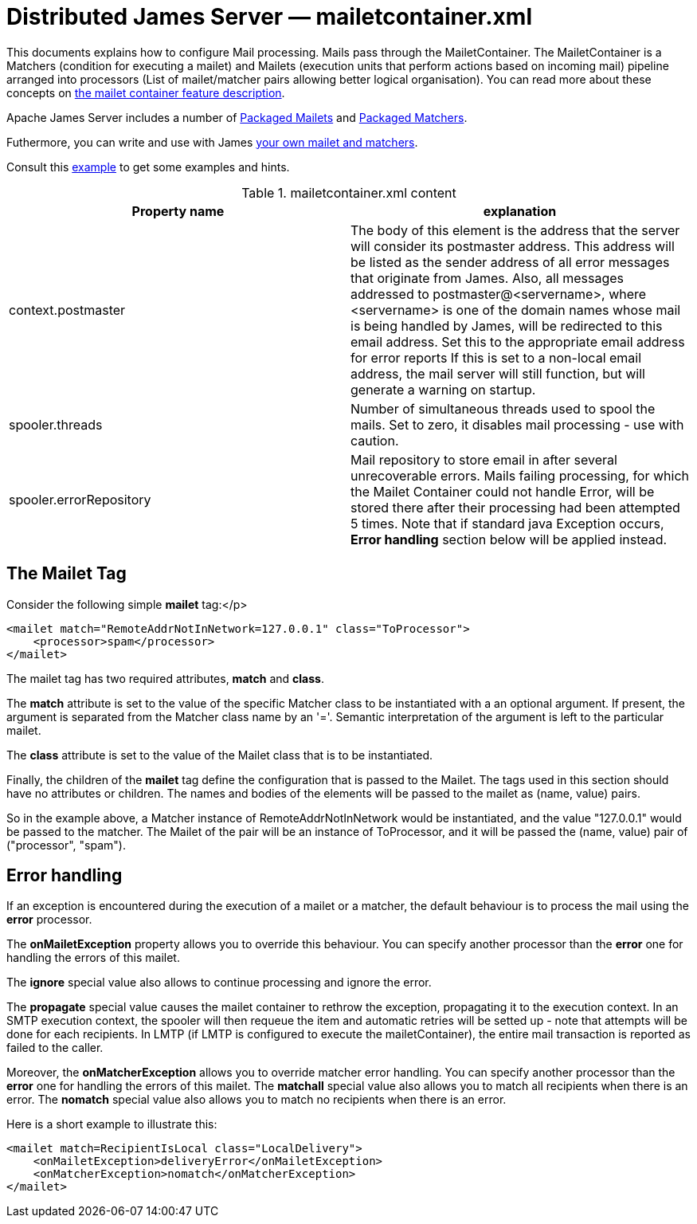 = Distributed James Server &mdash; mailetcontainer.xml
:navtitle: mailetcontainer.xml

This documents explains how to configure Mail processing. Mails pass through the MailetContainer. The
MailetContainer is a Matchers (condition for executing a mailet) and Mailets (execution units that perform
actions based on incoming mail) pipeline arranged into processors (List of mailet/matcher pairs allowing
better logical organisation). You can read more about these concepts on
xref:distributed/architecture/index.adoc#_mail_processing[the mailet container feature description].

Apache James Server includes a number of xref:distributed/configure/mailets.adoc[Packaged Mailets] and
xref:distributed/configure/matchers.adoc[Packaged Matchers].

Futhermore, you can write and use with James xref:distributed/extending/mail-processing.adoc[your own mailet and matchers].

Consult this link:https://github.com/apache/james-project/blob/master/server/apps/distributed-app/sample-configuration/mailetcontainer.xml[example]
to get some examples and hints.

.mailetcontainer.xml content
|===
| Property name | explanation

| context.postmaster
| The body of this element is the address that the server
will consider its postmaster address.  This address will be listed as the sender address
of all error messages that originate from James.  Also, all messages addressed to
postmaster@<servername>, where <servername> is one of the domain names whose
mail is being handled by James, will be redirected to this email address.
Set this to the appropriate email address for error reports
If this is set to a non-local email address, the mail server
will still function, but will generate a warning on startup.

| spooler.threads
| Number of simultaneous threads used to spool the mails. Set to zero, it disables mail processing - use with
caution.

| spooler.errorRepository
| Mail repository to store email in after several unrecoverable errors. Mails failing processing, for which
the Mailet Container could not handle Error, will be stored there after their processing had been attempted
5 times. Note that if standard java Exception occurs, *Error handling* section below will be applied
instead.
|===

== The Mailet Tag

Consider the following simple *mailet* tag:</p>

....
<mailet match="RemoteAddrNotInNetwork=127.0.0.1" class="ToProcessor">
    <processor>spam</processor>
</mailet>
....

The mailet tag has two required attributes, *match* and *class*.

The *match* attribute is set to the value of the specific Matcher class to be instantiated with a an
optional argument.  If present, the argument is separated from the Matcher class name by an '='.  Semantic
interpretation of the argument is left to the particular mailet.

The *class* attribute is set to the value of the Mailet class that is to be instantiated.

Finally, the children of the *mailet* tag define the configuration that is passed to the Mailet.  The
tags used in this section should have no attributes or children.  The names and bodies of the elements will be passed to
the mailet as (name, value) pairs.

So in the example above, a Matcher instance of RemoteAddrNotInNetwork would be instantiated, and the value "127.0.0.1"
would be passed to the matcher.  The Mailet of the pair will be an instance of ToProcessor, and it will be passed the (name, value)
pair of ("processor", "spam").

== Error handling

If an exception is encountered during the execution of a mailet or a matcher, the default behaviour is to
process the mail using the *error* processor.

The *onMailetException* property allows you to override this behaviour. You can specify another
processor than the *error* one for handling the errors of this mailet.

The *ignore* special value also allows to continue processing and ignore the error.

The *propagate* special value causes the mailet container to rethrow the
exception, propagating it to the execution context. In an SMTP execution context, the spooler will then requeue
the item and automatic retries will be setted up - note that attempts will be done for each recipients. In LMTP
(if LMTP is configured to execute the mailetContainer), the entire mail transaction is reported as failed to the caller.

Moreover, the *onMatcherException* allows you to override matcher error handling. You can
specify another processor than the *error* one for handling the errors of this mailet. The *matchall*
special value also allows you to match all recipients when there is an error. The *nomatch*
special value also allows you to match no recipients when there is an error.

Here is a short example to illustrate this:

....
<mailet match=RecipientIsLocal class="LocalDelivery">
    <onMailetException>deliveryError</onMailetException>
    <onMatcherException>nomatch</onMatcherException>
</mailet>
....